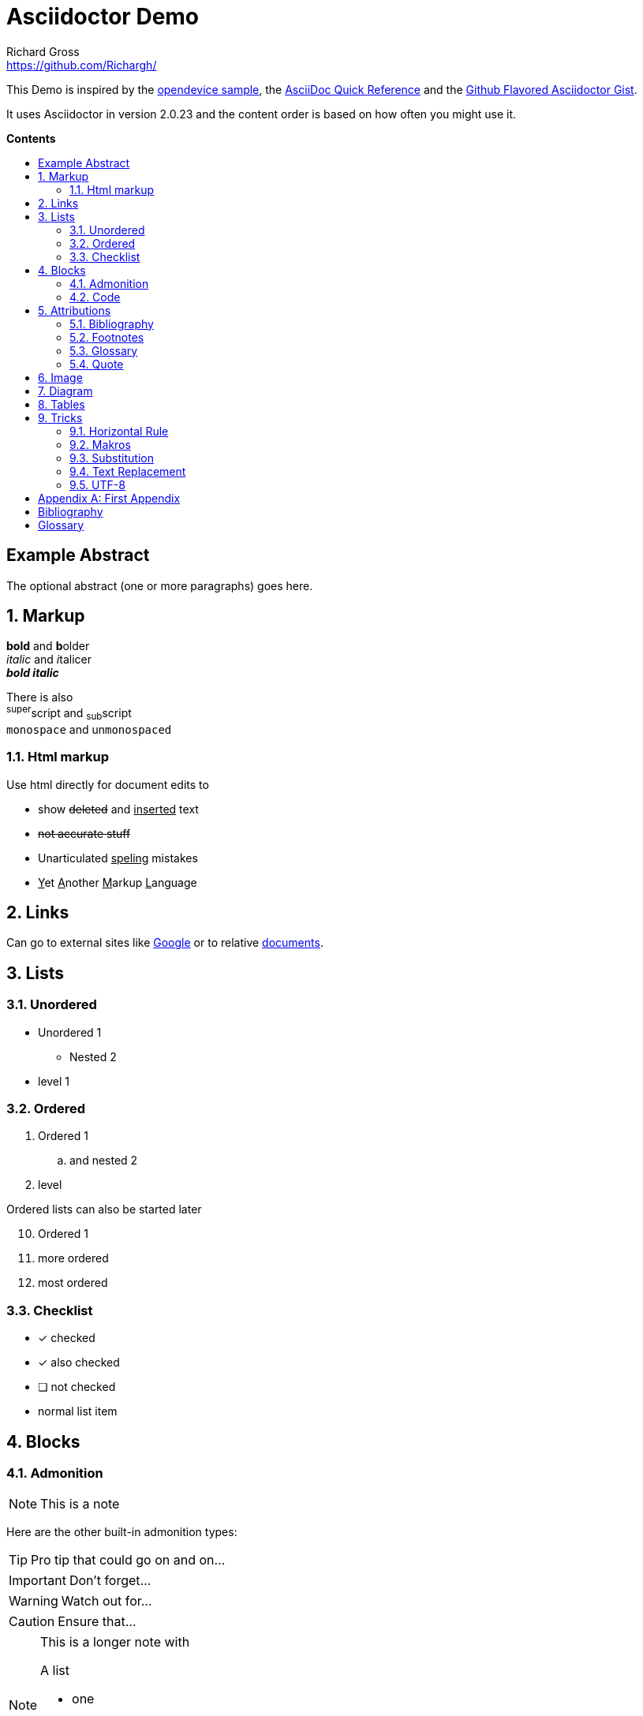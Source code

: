 = Asciidoctor Demo
Richard Gross <https://github.com/Richargh/>
:experimental:
:toc: preamble
:toc-title: pass:[<b>Contents</b>]

This Demo is inspired by the https://github.com/opendevise/asciidoc-samples/blob/master/demo.adoc[opendevice sample], the link:https://asciidoctor.org/docs/asciidoc-syntax-quick-reference/[AsciiDoc Quick Reference] and the link:https://gist.github.com/dcode/0cfbf2699a1fe9b46ff04c41721dda74[Github Flavored Asciidoctor Gist].

It uses Asciidoctor in version {asciidoctor-version} and the content order is based on how often you might use it.

ifdef::env-github[]
:tip-caption: :bulb:
:note-caption: :information_source:
:important-caption: :heavy_exclamation_mark:
:caution-caption: :fire:
:warning-caption: :warning:
endif::[]
ifndef::env-github[]
:idprefix:
:idseparator: -
endif::[]

:numbered!:
[abstract]
== Example Abstract
The optional abstract (one or more paragraphs) goes here.

:numbered:
////
This is a  multi-line comment.
////


// This is a single-line comment.

== Markup

*bold* and **b**older +
_italic_ and __i__talicer +
*_bold italic_*

There is also +
^super^script and ~sub~script +
`monospace` and un``monospaced``

=== Html markup

Use html directly for document edits to 

* show +++<del>deleted</del> and <ins>inserted</ins>+++ text
* +++<s>not accurate stuff</s>+++
* Unarticulated +++<u>speling</u>+++ mistakes
* +++<ins>Y</ins>et <ins>A</ins>nother <ins>M</ins>arkup <ins>L</ins>anguage+++

== Links

:google: link:https://google.com

Can go to external sites like {google}[Google] or to relative link:README.adoc[documents].

== Lists

=== Unordered

* Unordered 1
** Nested 2
* level 1

=== Ordered
. Ordered 1
.. and nested 2
. level 

Ordered lists can also be started later

[start=10]
. Ordered 1
. more ordered
. most ordered

=== Checklist

* [*] checked
* [x] also checked
* [ ] not checked
*     normal list item

== Blocks

=== Admonition

NOTE: This is a note

Here are the other built-in admonition types:

TIP: Pro tip
that could go on and on...

IMPORTANT: Don't forget...

WARNING: Watch out for...

CAUTION: Ensure that...

[NOTE]
====
This is a longer note with

.A list
- one
- two
- three
====


=== Code

Reference code like `types` or `methods` inline 

or as a block with callouts

[source,ruby]
----
require 'sinatra' // <1>

get '/hi' do // <2>
  "Hello World!" // <3>
end
----
<1> Library import
<2> URL mapping
<3> HTTP response body

== Attributions

=== Bibliography

_The Pragmatic Programmer_ <<pp>> should be required reading for all developers.
To learn all about design patterns, refer to the book by the "`Gang of Four`" <<gof>>.

You will find these books in the <<bib>>.

=== Footnotes

A bold statement!footnoteref:[disclaimer,Opinions are my own.]

Another bold statement with a reused footnote.footnoteref:[disclaimer]

=== Glossary

This is a reference to the <<glossaryentry>> in the <<glossary>>.

=== Quote

[quote, Charles Lutwidge Dodgson]
____
If you don't know where you are going, any road will get you there.
____
{empty} +
[quote, Albert Einstein]
A person who never made a mistake never tried anything new.
{empty} +
____
If you don't know where you are going, any road will get you there.
____


== Image

You can reference images image:icons/fontawesome/solid/anchor.svg[Anchor,10,10 title="Anchor"] inline or as a block:

.An amazing anchor
[#img-anchor]
[caption="Figure 1: "]
image::icons/fontawesome/solid/anchor.svg[Anchor,300,200]


== Diagram

Diagrams can be drawn with mermaid
[mermaid, test, png]   
.... 
graph TD;
    A-->B;
    A-->C;
    B-->D;
    C-->D;
....

== Tables

[cols="1,1,3", options="header"] 
.with three columns, a header, and one row of content
|===
|Name
|Role
|Description

|Lord McTavish
|Father
|An idiot. That's it.

|===

== Tricks

=== Horizontal Rule

Content

'''

can be separated.

=== Makros

Use a keybinding like kbd:[Ctrl+Shift+T] to open a new tab.

Or select menu:View[Zoom > Reset] to reset the zoom level.

=== Substitution

:url-home: https://asciidoctor.org
:summary: Asciidoctor is a mature, plain-text document format for \
     writing notes and more.

Check out {url-home}[Asciidoctor]!

Also look at {localdate} @ {localtime}

{summary}

=== Text Replacement

Claim your copyright (C), registered trademark (R) or trademark (TM) ... +
And don't forget about arrows -> <- => <=

=== UTF-8

µService

:numbered!:

[appendix]
== First Appendix

[bibliography]
[#bib]
== Bibliography

[bibliography]
- [[[pp]]] Andy Hunt & Dave Thomas. The Pragmatic Programmer:
  From Journeyman to Master. Addison-Wesley. 1999.
- [[[gof,2]]] Erich Gamma, Richard Helm, Ralph Johnson & John Vlissides. Design Patterns:
  Elements of Reusable Object-Oriented Software. Addison-Wesley. 1994.

[glossary]
== Glossary

first term:: definition of first term
[[glossaryentry]]second term:: 
definition of second term